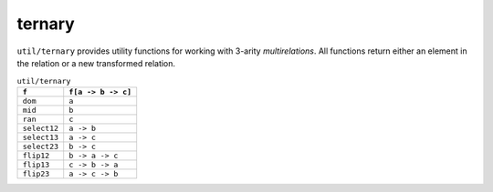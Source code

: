 .. module:: ternary

+++++++
ternary
+++++++

``util/ternary`` provides utility functions for working with 3-arity `multirelations`. All functions return either an element in the relation or a new transformed relation.

.. list-table:: ``util/ternary``
  :header-rows: 1

  * - ``f``
    - ``f[a -> b -> c]``
  * - ``dom``
    - ``a``
  * - ``mid``
    - ``b``
  * - ``ran``
    - ``c``
  * - ``select12``
    - ``a -> b``
  * - ``select13``
    - ``a -> c``
  * - ``select23``
    - ``b -> c``
  * - ``flip12`` 
    - ``b -> a -> c``
  * - ``flip13``
    - ``c -> b -> a``
  * - ``flip23``
    - ``a -> c -> b``

